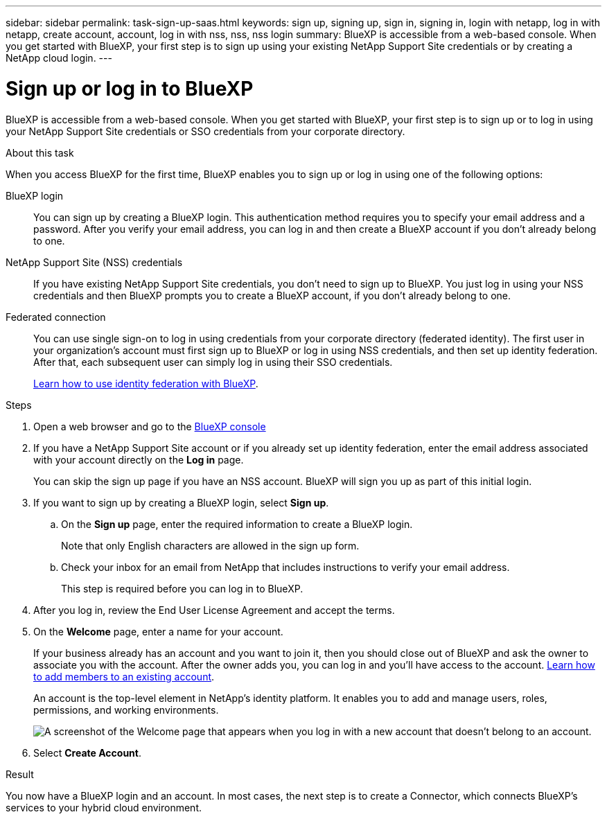 ---
sidebar: sidebar
permalink: task-sign-up-saas.html
keywords: sign up, signing up, sign in, signing in, login with netapp, log in with netapp, create account, account, log in with nss, nss, nss login
summary: BlueXP is accessible from a web-based console. When you get started with BlueXP, your first step is to sign up using your existing NetApp Support Site credentials or by creating a NetApp cloud login.
---

= Sign up or log in to BlueXP
:hardbreaks:
:nofooter:
:icons: font
:linkattrs:
:imagesdir: ./media/ 

[.lead]
BlueXP is accessible from a web-based console. When you get started with BlueXP, your first step is to sign up or to log in using your NetApp Support Site credentials or SSO credentials from your corporate directory.

.About this task

When you access BlueXP for the first time, BlueXP enables you to sign up or log in using one of the following options:

BlueXP login::
You can sign up by creating a BlueXP login. This authentication method requires you to specify your email address and a password. After you verify your email address, you can log in and then create a BlueXP account if you don't already belong to one.

NetApp Support Site (NSS) credentials::
If you have existing NetApp Support Site credentials, you don't need to sign up to BlueXP. You just log in using your NSS credentials and then BlueXP prompts you to create a BlueXP account, if you don't already belong to one.

Federated connection::
You can use single sign-on to log in using credentials from your corporate directory (federated identity). The first user in your organization's account must first sign up to BlueXP or log in using NSS credentials, and then set up identity federation. After that, each subsequent user can simply log in using their SSO credentials. 
+
link:concept-federation.html[Learn how to use identity federation with BlueXP].

.Steps

. Open a web browser and go to the https://console.bluexp.netapp.com[BlueXP console^]

. If you have a NetApp Support Site account or if you already set up identity federation, enter the email address associated with your account directly on the *Log in* page.
+
You can skip the sign up page if you have an NSS account. BlueXP will sign you up as part of this initial login.

. If you want to sign up by creating a BlueXP login, select *Sign up*.

.. On the *Sign up* page, enter the required information to create a BlueXP login.
+
Note that only English characters are allowed in the sign up form.

.. Check your inbox for an email from NetApp that includes instructions to verify your email address.
+
This step is required before you can log in to BlueXP.

. After you log in, review the End User License Agreement and accept the terms.

. On the *Welcome* page, enter a name for your account.
+
If your business already has an account and you want to join it, then you should close out of BlueXP and ask the owner to associate you with the account. After the owner adds you, you can log in and you'll have access to the account. link:task-managing-netapp-accounts.html#add-users[Learn how to add members to an existing account].
+
An account is the top-level element in NetApp's identity platform. It enables you to add and manage users, roles, permissions, and working environments.
+
image:screenshot-account-selection.png[A screenshot of the Welcome page that appears when you log in with a new account that doesn't belong to an account.]

. Select *Create Account*.

.Result

You now have a BlueXP login and an account. In most cases, the next step is to create a Connector, which connects BlueXP's services to your hybrid cloud environment.